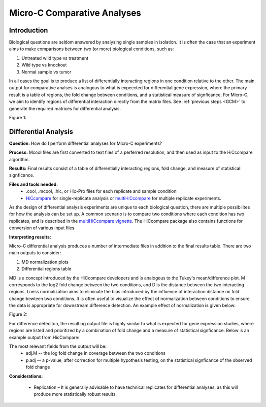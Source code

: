 .. _MCOMP:

Micro-C Comparative Analyses
============================

Introduction
------------

Biological questions are seldom answered by analysing single samples in isolation. It is often the case that an experiment aims to make comparisons between two (or more) biological conditions,
such as:

1)	Untreated wild type vs treatment
2)  Wild type vs knockout
3)  Normal sample vs tumor

In all cases the goal is to produce a list of differentially interacting regions in one condition relative to the other. The main output for comparative analses is analogous to what is expeected for differential gene expression,
where the primary result is a table of regions, the fold change between conditions, and a statistical measure of signficance. For Micro-C, we aim to identify regions of differential interaction directly from the matrix files. See
:ref:`previous steps <GCM>` to generate the required matrices for differential analysis.

Figure 1:

.. image:: /images/CA_MC_fig1.png


Differential Analysis
---------------------

**Question:** How do I perform differential analyses for Micro-C experiments?

**Process:** Mcool files are first converted to text files of a perferred resolution, and then used as input to the HiCcompare algorithm.

**Results:** Final results consist of a table of differentially interacting regions, fold change, and measure of statistical signficance.

**Files and tools needed:**
  - .cool, .mcool, .hic, or Hic-Pro files for each replicate and sample condition
  - `HiCcompare <https://www.bioconductor.org/packages/release/bioc/html/HiCcompare.html>`_ for single-replicate analysis or `multiHiCcompare <https://www.bioconductor.org/packages/release/bioc/html/multiHiCcompare.html>`_ for multiple replicate experiments.

As the design of differential analysis experiments are unique to each biological question, there are multiple possibilites for how the analysis can be set up. A common scenario is to compare two conditions
where each condition has two replicates, and is described in the `multiHiCcompare vignette <https://bioconductor.org/packages/devel/bioc/vignettes/multiHiCcompare/inst/doc/multiHiCcompare.html>`_. The HiCcompare package also contains
functions for conversion of various input files


**Interpreting results:**

Micro-C differential analysis produces a number of intermediate files in addition to the final results table. There are two main outputs to consider:

1) MD normalization plots
2) Differential regions table

MD is a concept introduced by the HiCcompare developers and is analogous to the Tukey's mean/difference plot. M corresponds to the log2 fold change between the two conditions, and D is the distance between the two interacting regions.
Loess normalization aims to eliminate the bias introduced by the influence of interaction distance on fold change bewteen two conditions. It is often useful to visualize the effect of normalization between conditions to ensure
the data is appropriate for downstream difference detection. An example effect of normalization is given below:

Figure 2:

.. image:: /images/CA_MC_fig2.png

For difference deteciton, the resulting output file is highly similar to what is expected for gene expression studies, where regions are listed and prioritized by a combination of fold change and a measure of statistical signficance.
Below is an example output from HicCompare:

.. csv-table::
   :file: tables/CA_MC_results.csv
   :header-rows: 1
   :widths: 12 12 12 12 12 12 12 12 12 12 12 12 12 12 12 12 12 12
   :class: tight-table

The most relevant fields from the output will be:
  - adj.M -- the log fold change in coverage between the two conditions
  - p.adj -- a p-value, after correction for multiple hypothesis testing, on the statistical signficance of the observed fold change

**Considerations:**

   - Replication – It is generally advisable to have technical replicates for differential analyses, as this will produce more statistically robust results.
